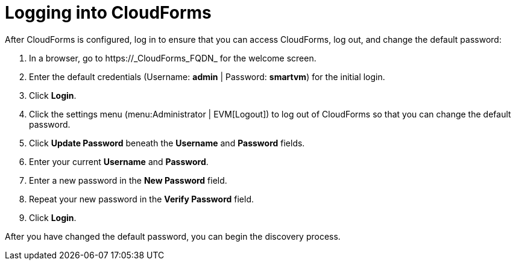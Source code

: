 [[Logging_into_CloudForms]]
= Logging into CloudForms

After CloudForms is configured, log in to ensure that you can access CloudForms, log out, and change the default password:

. In a browser, go to +https://_CloudForms_FQDN_+ for the welcome screen.
. Enter the default credentials (Username: *admin* | Password: *smartvm*) for the initial login.
. Click *Login*.
. Click the settings menu (menu:Administrator | EVM[Logout]) to log out of CloudForms so that you can change the default password.
. Click *Update Password* beneath the *Username* and *Password* fields.
. Enter your current *Username* and *Password*.
. Enter a new password in the *New Password* field.
. Repeat your new password in the *Verify Password* field.
. Click *Login*.

After you have changed the default password, you can begin the discovery process.
